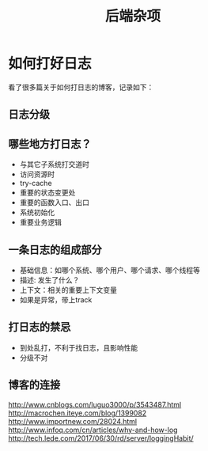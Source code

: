 #+TITLE: 后端杂项

* 如何打好日志
  看了很多篇关于如何打日志的博客，记录如下：
** 日志分级
** 哪些地方打日志？
   - 与其它子系统打交道时
   - 访问资源时
   - try-cache
   - 重要的状态变更处
   - 重要的函数入口、出口
   - 系统初始化
   - 重要业务逻辑

** 一条日志的组成部分
   - 基础信息：如哪个系统、哪个用户、哪个请求、哪个线程等
   - 描述: 发生了什么？
   - 上下文：相关的重要上下文变量
   - 如果是异常，带上track

** 打日志的禁忌
   - 到处乱打，不利于找日志，且影响性能
   - 分级不对
** 博客的连接
   [[http://www.cnblogs.com/luguo3000/p/3543487.html]]
   [[http://macrochen.iteye.com/blog/1399082]]
   [[http://www.importnew.com/28024.html]]
   [[http://www.infoq.com/cn/articles/why-and-how-log]]
   [[http://tech.lede.com/2017/06/30/rd/server/loggingHabit/]]
